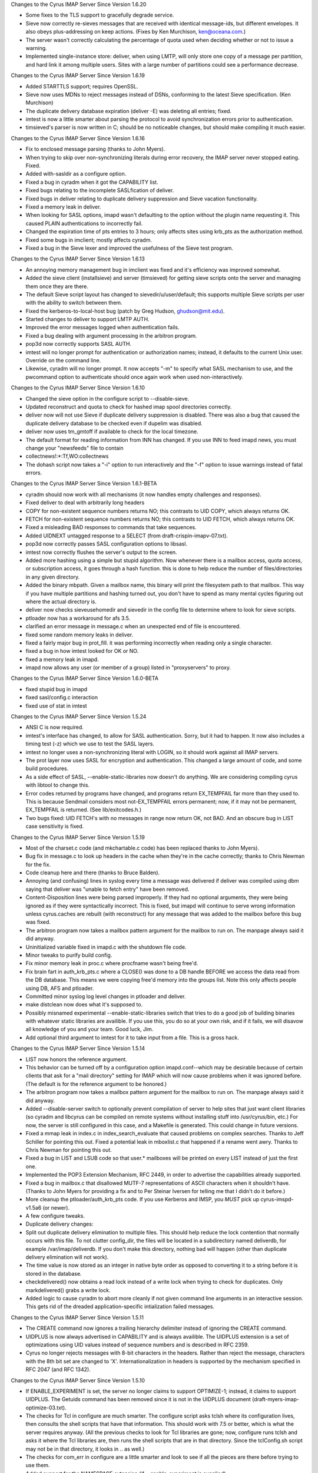Changes to the Cyrus IMAP Server Since Version 1.6.20

*   Some fixes to the TLS support to gracefully degrade service.
*   Sieve now correctly re-sieves messages that are received with identical message-ids, but different envelopes. It also obeys plus-addressing on keep actions. (Fixes by Ken Murchison, ken@oceana.com.)
*   The server wasn't correctly calculating the percentage of quota used when deciding whether or not to issue a warning.
*   Implemented single-instance store: deliver, when using LMTP, will only store one copy of a message per partition, and hard link it among multiple users. Sites with a large number of partitions could see a performance decrease.

Changes to the Cyrus IMAP Server Since Version 1.6.19

*   Added STARTTLS support; requires OpenSSL.
*   Sieve now uses MDNs to reject messages instead of DSNs, conforming to the latest Sieve specification. (Ken Murchison)
*   The duplicate delivery database expiration (deliver -E) was deleting all entries; fixed.
*   imtest is now a little smarter about parsing the protocol to avoid synchronization errors prior to authentication.
*   timsieved's parser is now written in C; should be no noticeable changes, but should make compiling it much easier.

Changes to the Cyrus IMAP Server Since Version 1.6.16

*   Fix to enclosed message parsing (thanks to John Myers).
*   When trying to skip over non-synchronizing literals during error recovery, the IMAP server never stopped eating. Fixed.
*   Added with-sasldir as a configure option.
*   Fixed a bug in cyradm when it got the CAPABILITY list.
*   Fixed bugs relating to the incomplete SASLfication of deliver.
*   Fixed bugs in deliver relating to duplicate delivery suppression and Sieve vacation functionality.
*   Fixed a memory leak in deliver.
*   When looking for SASL options, imapd wasn't defaulting to the option without the plugin name requesting it. This caused PLAIN authentications to incorrectly fail.
*   Changed the expiration time of pts entries to 3 hours; only affects sites using krb_pts as the authorization method.
*   Fixed some bugs in imclient; mostly affects cyradm.
*   Fixed a bug in the Sieve lexer and improved the usefulness of the Sieve test program.

Changes to the Cyrus IMAP Server Since Version 1.6.13

*   An annoying memory management bug in imclient was fixed and it's efficiency was improved somewhat.
*   Added the sieve client (installsieve) and server (timsieved) for getting sieve scripts onto the server and managing them once they are there.
*   The default Sieve script layout has changed to sievedir/u/user/default; this supports multiple Sieve scripts per user with the ability to switch between them.
*   Fixed the kerberos-to-local-host bug (patch by Greg Hudson, ghudson@mit.edu).
*   Started changes to deliver to support LMTP AUTH.
*   Improved the error messages logged when authentication fails.
*   Fixed a bug dealing with argument processing in the arbitron program.
*   pop3d now correctly supports SASL AUTH.
*   imtest will no longer prompt for authentication or authorization names; instead, it defaults to the current Unix user. Override on the command line.
*   Likewise, cyradm will no longer prompt. It now accepts "-m" to specify what SASL mechanism to use, and the pwcommand option to authenticate should once again work when used non-interactively.

Changes to the Cyrus IMAP Server Since Version 1.6.10

*   Changed the sieve option in the configure script to --disable-sieve.
*   Updated reconstruct and quota to check for hashed imap spool directories correctly.
*   deliver now will not use Sieve if duplicate delivery suppression is disabled. There was also a bug that caused the duplicate delivery database to be checked even if dupelim was disabled.
*   deliver now uses tm_gmtoff if available to check for the local timezone.
*   The default format for reading information from INN has changed. If you use INN to feed imapd news, you must change your "newsfeeds" file to contain

*   collectnews!:*:Tf,WO:collectnews

*   The dohash script now takes a "-i" option to run interactively and the "-f" option to issue warnings instead of fatal errors.

Changes to the Cyrus IMAP Server Since Version 1.6.1-BETA

*   cyradm should now work with all mechanisms (it now handles empty challenges and responses).
*   Fixed deliver to deal with arbitrarily long headers
*   COPY for non-existent sequence numbers returns NO; this contrasts to UID COPY, which always returns OK.
*   FETCH for non-existent sequence numbers returns NO; this contrasts to UID FETCH, which always returns OK.
*   Fixed a misleading BAD responses to commands that take sequences.
*   Added UIDNEXT untagged response to a SELECT (from draft-crispin-imapv-07.txt).
*   pop3d now correctly passes SASL configuration options to libsasl.
*   imtest now correctly flushes the server's output to the screen.
*   Added more hashing using a simple but stupid algorithm. Now whenever there is a mailbox access, quota access, or subscription access, it goes through a hash function. this is done to help reduce the number of files/directories in any given directory.
*   Added the binary mbpath. Given a mailbox name, this binary will print the filesystem path to that mailbox. This way if you have multiple partitions and hashing turned out, you don't have to spend as many mental cycles figuring out where the actual directory is.
*   deliver now checks sieveusehomedir and sievedir in the config file to determine where to look for sieve scripts.
*   ptloader now has a workaround for afs 3.5.
*   clarified an error message in message.c when an unexpected end of file is encountered.
*   fixed some random memory leaks in deliver.
*   fixed a fairly major bug in prot_fill. it was performing incorrectly when reading only a single character.
*   fixed a bug in how imtest looked for OK or NO.
*   fixed a memory leak in imapd.
*   imapd now allows any user (or member of a group) listed in "proxyservers" to proxy.

Changes to the Cyrus IMAP Server Since Version 1.6.0-BETA

*   fixed stupid bug in imapd
*   fixed sasl/config.c interaction
*   fixed use of stat in imtest

Changes to the Cyrus IMAP Server Since Version 1.5.24

*   ANSI C is now required.
*   imtest's interface has changed, to allow for SASL authentication. Sorry, but it had to happen. It now also includes a timing test (-z) which we use to test the SASL layers.
*   imtest no longer uses a non-synchronizing literal with LOGIN, so it should work against all IMAP servers.
*   The prot layer now uses SASL for encryption and authentication. This changed a large amount of code, and some build procedures.
*   As a side effect of SASL, --enable-static-libraries now doesn't do anything. We are considering compiling cyrus with libtool to change this.
*   Error codes returned by programs have changed, and programs return EX_TEMPFAIL far more than they used to. This is because Sendmail considers most not-EX_TEMPFAIL errors permanent; now, if it may not be permanent, EX_TEMPFAIL is returned. (See lib/exitcodes.h.)
*   Two bugs fixed: UID FETCH's with no messages in range now return OK, not BAD. And an obscure bug in LIST case sensitivity is fixed.

Changes to the Cyrus IMAP Server Since Version 1.5.19

*   Most of the charset.c code (and mkchartable.c code) has been replaced thanks to John Myers).
*   Bug fix in message.c to look up headers in the cache when they're in the cache correctly; thanks to Chris Newman for the fix.
*   Code cleanup here and there (thanks to Bruce Balden).
*   Annoying (and confusing) lines in syslog every time a message was delivered if deliver was compiled using dbm saying that deliver was "unable to fetch entry" have been removed.
*   Content-Disposition lines were being parsed improperly. If they had no optional arguments, they were being ignored as if they were syntactically incorrect. This is fixed, but imapd will continue to serve wrong information unless cyrus.caches are rebuilt (with reconstruct) for any message that was added to the mailbox before this bug was fixed.
*   The arbitron program now takes a mailbox pattern argument for the mailbox to run on. The manpage always said it did anyway.
*   Uninitialized variable fixed in imapd.c with the shutdown file code.
*   Minor tweaks to purify build config.
*   Fix minor memory leak in proc.c where procfname wasn't being free'd.
*   Fix brain fart in auth_krb_pts.c where a CLOSE() was done to a DB handle BEFORE we access the data read from the DB database. This means we were copying free'd memory into the groups list. Note this only affects people using DB, AFS and ptloader.
*   Committed minor syslog log level changes in ptloader and deliver.
*   make distclean now does what it's supposed to.
*   Possibly misnamed experimental --enable-static-libraries switch that tries to do a good job of building binaries with whatever static libraries are availible. If you use this, you do so at your own risk, and if it fails, we will disavow all knowledge of you and your team. Good luck, Jim.
*   Add optional third argument to imtest for it to take input from a file. This is a gross hack.

Changes to the Cyrus IMAP Server Since Version 1.5.14

*   LIST now honors the reference argument.

*   This behavior can be turned off by a configuration option imapd.conf--which may be desirable because of certain clients that ask for a "mail directory" setting for IMAP which will now cause problems when it was ignored before. (The default is for the reference argument to be honored.)
*   The arbitron program now takes a mailbox pattern argument for the mailbox to run on. The manpage always said it did anyway.
*   Added --disable-server switch to optionally prevent compilation of server to help sites that just want client libraries (so cyradm and libcyrus can be compiled on remote systems without installing stuff into /usr/cyrus/bin, etc.) For now, the server is still configured in this case, and a Makefile is generated. This could change in future versions.
*   Fixed a mmap leak in index.c in index_search_evaluate that caused problems on complex searches. Thanks to Jeff Schiller for pointing this out. Fixed a potential leak in mboxlist.c that happened if a rename went awry. Thanks to Chris Newman for pointing this out.
*   Fixed a bug in LIST and LSUB code so that user.* mailboxes will be printed on every LIST instead of just the first one.
*   Implemented the POP3 Extension Mechanism, RFC 2449, in order to advertise the capabilities already supported.
*   Fixed a bug in mailbox.c that disallowed MUTF-7 representations of ASCII characters when it shouldn't have. (Thanks to John Myers for providing a fix and to Per Steinar Iversen for telling me that I didn't do it before.)
*   More cleanup the ptloader/auth_krb_pts code. If you use Kerberos and IMSP, you *MUST* pick up cyrus-imspd-v1.5a6 (or newer).
*   A few configure tweaks.
*   Duplicate delivery changes:
*       Split out duplicate delivery elimination to multiple files. This should help reduce the lock contention that normally occurs with this file. To not clutter config_dir, the files will be located in a subdirectory named deliverdb, for example /var/imap/deliverdb. If you don't make this directory, nothing bad will happen (other than duplicate delivery elimination will not work).
*       The time value is now stored as an integer in native byte order as opposed to converting it to a string before it is stored in the database.
*       checkdelivered() now obtains a read lock instead of a write lock when trying to check for duplicates. Only markdelivered() grabs a write lock.
*   Added logic to cause cyradm to abort more cleanly if not given command line arguments in an interactive session. This gets rid of the dreaded application-specific intialization failed messages.

Changes to the Cyrus IMAP Server Since Version 1.5.11

*   The CREATE command now ignores a trailing hierarchy delimiter instead of ignoring the CREATE command.
*   UIDPLUS is now always advertised in CAPABILITY and is always availible. The UIDPLUS extension is a set of optimizations using UID values instead of sequence numbers and is described in RFC 2359.
*   Cyrus no longer rejects messages with 8-bit characters in the headers. Rather than reject the message, characters with the 8th bit set are changed to 'X'. Internationalization in headers is supported by the mechanism specified in RFC 2047 (and RFC 1342).

Changes to the Cyrus IMAP Server Since Version 1.5.10

*   If ENABLE_EXPERIMENT is set, the server no longer claims to support OPTIMIZE-1; instead, it claims to support UIDPLUS. The Getuids command has been removed since it is not in the UIDPLUS document (draft-myers-imap-optimize-03.txt).
*   The checks for Tcl in configure are much smarter. The configure script asks tclsh where its configuration lives, then consults the shell scripts that have that information. This should work with 7.5 or better, which is what the server requires anyway. (All the previous checks to look for Tcl libraries are gone; now, configure runs tclsh and asks it where the Tcl libraries are, then runs the shell scripts that are in that directory. Since the tclConfig.sh script may not be in that directory, it looks in .. as well.)
*   The checks for com_err in configure are a little smarter and look to see if all the pieces are there before trying to use them.
*   Added support for the NAMESPACE extension (if --enable-experiment is supplied).
*   Added a "reject8bit" switch to imapd.conf. If set to "true", messages containing 8-bit-set characters in the headers are rejected (the previous behavior); if set to "false" or left to the default value, messages containing 8-bit-set characters have these characters changed to a constant character ('X').
*   Added the "fud" program. This is an interm hack designed to allow allow finger information to be retrieved for cyrus users. This is experimental and it is not recommend that services be built arround this feature, since it is likely to be removed in a future release of the IMAP server.
*   Bug fix: User defined flags now work properly.

Changes to the Cyrus IMAP Server Since Version 1.5.2

*   Fixed a bug with word alignment on Solaris using Kerberos compiled with Sun's CC. (Several patches were submitted; thanks to everyone who did so.)
*   Patches from John Myers, including more glob fixes.
*   Use the default hash function from DB. Note that this means that the existing delivered.db and ptscache.db is NOT compatible with this release. These files should be removed.
*   Provide two debugging programs that dump the databases: ptdump and dump_deliverdb.
*   Multiple changes to ptloader. added a bunch of flags; let it reauthenticate on its own; added support perl wrapper; added bunch of debugging information/output; bunch of other cleanups
*   The mailboxes file is now closed if it isn't likely to be referenced, hopefully preventing old mailboxes files from hanging around in memory as frequently.
*   Added a patch from Eric Hagberg to work around a possible deadlock condition in mboxlist.c where rename isn't atomic.
*   Patch from John Myers to get rid of cyrus.seen corruption in bsearch_mem.
*   Patch from John Myers and to allow ISO-8859-1 characters in mailbox names.
*   Makedepend still runs, and still generates warnings, but these are squirrled away in makedepend.log.
*   On mailbox delete, the server will no longer try and unlink ".." and "." as we got a report that it seriously breaks one file system (even as non-root).
*   Added some support for Netscape's very misleading "Administrate My Mail" menu option in Communicator. Allows for a URL to be set in imapd.conf for the page to refer users to; needs to be turned on with --enable-netscapehack at compile time to enable it.
*   Bug swap: imtest quotes password with a non-synchronizing literal in order to allow weird characters like ) in passwords. But it doesn't look to see if the server supports non-synchronizing literals.
*   If the file "msg/motd" exists, the first line is now sent to clients upon login.
*   Bug fix: to handle BODY[] properly when fetching news articles (truncation no longer occurs). (thanks to John Prevost)
*   The makedepend supplied should now run on Solaris Intel. (thanks to Chris Newman)
*   Added some hacks to pwcheck.c for Linux and Digital Unix where the default protections on the socket don't allow the cyrus user to read it. (thanks to Lyndon Nerenberg)
*   Bug fix: Flags beginning with \ are system flags and users can only create the defined flags. The code to do this before was confused.
*   The configure scripts and makefiles have some random fixes.
*   Added a contrib directory for reasons of laziness in collecting patches, not all of which should be in the distribution.
*   ptloader can now renew its AFS authentication by reading from a srvtab file.
*   The configure script now looks for a libcom_err and can use an installed one if one exists.
*   Other small bug fixes.

Changes to the Cyrus IMAP Server Since Version 1.5

*   Bug fix: RENAME corrupted mailboxes if they had been EXPUNGEd. (may have only happened with INBOX, which Pine tickles once a month.)
*   Bug fix: auth_newstate now initializes its structures.
*   Bug fix: pop3d.c, a printf was changed to prot_printf.
*   Cyrus now sends X-NON-HIERARCHICAL-RENAME to alert clients that it is not handling RENAME in an IMAP4rev1 compliant manner. This will be fixed in a subsequent release.
*   Bug fix: imclient_autenticate now does resolution on the hostname before authenticating to it. This caused problems when authenticating to an address that was a CNAME.
*   Bug fix: LIST %.% (and other multiple hierarchy delimiter matches) works properly. Several other glob.c fixes are included as well.
*   Bug fix: a fetch of exclusively BODY[HEADER.FIELDS...] should now work properly.
*   Bug fix: reconstruct now considers a nonexistant INN news directory to be empty; this makes reconstruct fix the cyrus.* files in the imap news partition.
*   Added a manpage for imclient.
*   Fixed a few other minor bugs.

Changes to the Cyrus IMAP Server Since Version 1.4

*   Implemented the "IMAP4rev1" protocol commands. (The hierarchical behavior of RENAME, which was added late to the IMAP4rev1 specification, is not implemented.) Changes the minor version number of the cyrus mailbox database format to 1. IMPORTANT: it is necessary to run the command "reconstruct -r" as the cyrus user after upgrading the Cyrus IMAP software from version 1.4 or earlier.
*   If the file "msg/shutdown" exits in the configuration directory, the IMAP server will issue the first line in the file in an untagged BYE message and shut down.
*   Permit SPACE in mailbox names.
*   Permit the "modified UTF-7" internationalized mailbox name convention.
*   "User opened mailbox" messages are now logged at the DEBUG level instead of the INFO level.
*   Added -q (ignore quota) switch to deliver.
*   New "krbck" program for diagnosing common kerberos problems.
*   auth_unix no longer requires users to be in the passwd file.
*   AUTHENTICATE command now reports the protection mechanism in use in the text of the tagged OK response
*   Make MAILBOX_BADFORMAT and MAILBOX_NOTSUPPORTED temporary errors.
*   Use the header cache for SEARCH HEADER
*   Use "unspecified-domain" instead of server's hostname to fill out RFC 822 addresses without the "@domain" part.
*   Make "reconstruct -r" with no args reconstruct every mailbox.
*   The configure script now defaults to using unix_pwcheck instead of unix if the file /etc/shadow exists.
*   The location of the pwcheck socket directory now defaults to "/var/ptclient/". It is controlled by the "--with-statedir=DIR" option, which defaults to "/var".
*   Bug fix: by using an certain address form, one could deliver to a user's mailbox bypassing the ACL's.
*   Bug fix: un-fold header lines when parsing for the ENVELOPE.
*   Delete quota roots when deleting the last mailbox that uses them. Doesn't catch all cases, but should get over 99% of them.
*   Implement plaintextloginpause configuration option, imposes artificial delay on plaintext password logins.
*   Implement popminpoll configuration option, limits frequency of POP3 logins.
*   Implement AFS PT server group support.
*   Remove persistence of POP3 LAST value and remove Status: hack
*   Support the new ACL command set in the IMAP server.
*   Bug fix: Have to initialize reply to 0 in pop3d. Was causing POP3 server to occasionally drop the connection during authentication.
*   Bug fix: The COPY command wasn't issuing a [TRYCREATE] when appropriate for sub-mailboxes of INBOX.
*   Bug fix: Renaming a mailbox wasn't correctly changing its UIDVALIDITY.
*   Bug fix: Renaming a mailbox to itself, in order to move it to a different partition, was not working correctly.
*   Update the AUTH support in pop3d to conform to the latest draft specification.
*   Update cyradm to use Tcl 7.5 instead of Tcl 7.4
*   Re-implement large sections of the netnews support. It no longer requires modifications to INN, as it now expunges the index entries for expired/canceled articles upon select of the newsgroup.
*   Implement newsspool configuration option, for separating the directories for the news spool and the various cyrus.* IMAP server index files.
*   Bug fix: permit empty flag list in APPEND command
*   Bug fix: deal with truncated Date: header values.
*   Bug fix: memory mapping code, deal better with 0-length maps, since mmap() appears to crap out on that boundary condition.
*   Portability fix: if no strerror, have to define NEED_SYS_ERRLIST.
*   Bug fix: used append instead of lappend in cyradmin, preventing use of any port other than IMAP.
*   When the client is streaming its commands, the IMAP server attempts to stream its tagged responses.
*   Modify zephyr support to compile without Kerberos support.
*   Add a bunch of prototype declararations to the code.
*   In deliver, change the MULT support to instead use the LMTP syntax.
*   imclient: support tagged intermediate replies and a default callback.
*   Implement some experimental protocol extensions for optimizing disconnected use resynchronization. Most extensions are disabled by default. Client authors should contact info-cyrus@andrew.cmu.edu if they wish to experiment with these.
*   In Makefiles, change $(AR) to ar -- HPUX make is defective.
*   In deliver, use HAVE_LIBDB to select use of db over dbm
*   Add map_stupidshared mapping module for older versions of Digital Unix. It's not quite as bad as HPUX, but...
*   Bug fix: in imclient.c, don't free NULL pointers and don't call htons() on the output of getservbyname(). Have to abort sending the command if you get a tagged response when sending a literal.
*   The auth_xxx routines now create/take a state argument instead of maintaining internal static state.
*   Solaris mktime() is buggy in some releases. Create and use mkgmtime() for parsing date strings.
*   Message parsing routines now use memory mapping, though they still copy data around in line-sized buffers.

Changes to the Cyrus IMAP Server Since Version 1.3

*   Implemented the "reconstruct -m" command, for reconstructing the mailboxes file. IMPORTANT: it is necessary to run the command "reconstruct -m" as the cyrus user after upgrading the Cyrus IMAP software from version 1.3 or earlier. We recommend you make a backup copy of the mailboxes file in the configuration directory before performing the conversion.
*   Mailbox names are now case sensitive, not case insensitive. "INBOX" is the exception, and is treated as being case-insensitive.
*   Personal mailboxes now appear to their owners as being under the "INBOX." hierarchy. For example, the mailbox "user.bovik.work" appears to the user "bovik" as "INBOX.work". The user may still refer to the mailbox with the name "user.bovik.work".
*   Previously, the code used "anybody" as the name of the group that all users are in, but the documentation used the name "anyone". Changed the code to match the documentation. The name "anybody" will be canonicalized to the name "anyone".
*   The install document now gives different recommended locations for the server databases. The recommended location of the configuration directory changed from "/usr/cyrus" to "/var/imap" and the recommended location of the default partition directory changed from "/usr/spool/cyrus" to "/var/spool/imap". It is NOT necessary to change the locations of these directories when upgrading from version 1.3 or earlier of the Cyrus IMAP server software. If you do wish to change the locations of these directories to match the new recommendations, simply rename the directories and change the appropriate values in your /etc/imapd.conf file.
*   Created a "make install" rule. See the installation document for all the new corresponding configure options. Note the recommended location of the "imapd", "pop3d", and "deliver" programs has changed, this change needs to be reflected in the "inetd.conf" and "sendmail.cf" files.
*   New "login_unix_pwcheck" module and "pwcheck" daemon, for improved shadow password support. See the "pwcheck/README.pwcheck" file in the distribution for details.
*   Renamed the "login_unix_shadow" module to "login_unix_getspnam".
*   Added a mail notification mechanism, using Zephyr.
*   Added a feature to automatically create user IMAP accounts. Controlled by the "autocreatequota" config option.
*   Added the "logtimestamps" config option, for putting timestamp information into protocol telemetry logs.
*   Beefed up the Kerberos checks in Configure to ensure the DES library routines exist.
*   On some systems, the "echo" command with no arguments emits a newline. Changed the installation document to instead use the "true" command to create the "mailboxes" file.
*   Store a redundant copy of a mailbox's ACL in the cyrus.header file, so "reconstruct -m" may later use it as a backup.
*   Had to remove the declaration of tcl_RcFileName for the latest version of Tcl.
*   Make much more extensive use of memory mapping. Replace the binary search module with one that searches a memory mapped area.
*   Replaced the yacc-based RFC822 address parser with a hand-coded one.
*   Replaced the et (error table) libary with a version that doesn't require lex or yacc. Remove the lex/yacc checking from Configure.
*   Safety feature: most programs now refuse to run as root.
*   Bug fix: Issue [TRYCREATE] tag on COPY command when appropriate.
*   Bug fix: The quoted-printable decoder wasn't ignoring trailing whitespace, as required by MIME.
*   Bug fix: Don't spew cascade errors if the server gets an EOF during/after reading an APPEND literal.
*   Bug fix: gmtmoff_gmtime.c was returning results with the wrong sign.
*   Bug fix: imclient_send was appending spaces to %d and %u and the response parser was not handling responses that did not contain a space after the keyword.
*   Bug fix: rmnews wasn't removing some (un-indexed) article files correctly.
*   Completely disabled the dropoff code for now. It will be completely replaced when IMSP integration is implemented
*   Added workaround for the Linux mkdir() problem.
*   In Configure, use a more direct test for a working shared-memory mmap
*   In collectnews, avoid O(n**2) behavior when processing articles that have already expired.
*   Bug fix: append_addseen() would screw up if no messages were previously seen.
*   Added the CMU-specific amssync and cmulocal directories.
*   Use memmove instead of bcopy.
*   Implemented the first pass of SMTP/MULT support in deliver.
*   Added cacheid parameter to auth_setid(), for AFS PT server support.

Changes to the Cyrus IMAP Server Since Version 1.2

*   Fixed bug in character set code that broke text searches. Sites which care about searching headers need to reconstruct their existing mailboxes.

Changes to the Cyrus IMAP Server Since Version 1.1-Beta

*   Add support for UIDVALIDITY special information token.
*   Add syncnews and arbitron programs.
*   Redo duplicate delivery elimination in deliver.
*   Bug fixed: Must re-read files after acquiring a lock. Cannot trust the mtime of a file to increment when writing the file--file could be written to multiple times in the same second.
*   Bug fixed: EXAMINE command should not affect \Recent status.
*   Update the user's \Recent high-water-mark when we report new messages.
*   Portability changes
*   Upgrade to autoconf 2.1
*   Allow privacy to be turned off at compile-time with --disable-privacy configure switch.
*   Fix typo in cyradm preventing "all" from being recognized.
*   Include map_private.c memory mapping module for systems like HPUX which have half-working mmap() implementations.
*   Switch to using UTF-8 for internal search format. Sites which care about internationalized searching of headers need to reconstruct all their existing mailboxes.
*   Fix some errors in the iso-8859-* tables.
*   Add and correct a bunch of case-independence mappings in the character tables.
*   First pass at implementing the STATUS extension; disabled for release.
*   First pass at implementing IMAP/IMSP server integration. Not ready for general use.
*   Add new_cred and free_cred mechanisms to authentication modules.
*   Don't complain when doing "reconstruct -r foo" and foo isn't a mailbox.
*   Add IMAP_QUOTAROOT_NONEXISTENT error code.
*   Bug fix: Avoid divide by zero when quota is zero
*   Bug fix: In an error case of the ACL handling code, we have to restore tab before breaking out of loop.
*   Fix file descriptor leak in quota system.
*   Change a bunch of int variables to unsigned.
*   Better error reporting on reads that end up short.

Changes to the Cyrus IMAP Server Since Version 1.0-Beta

*   Improved installation document.
*   New "cyradm" administrative client.
*   Changed the syslog facility from "local4" to "local6".
*   Removed the renounce setuid check in "deliver". The "deliver" program must now be non-executable by other.
*   Fixed a typo in the parsing of SEARCH DELETED. (This bug constantly got tripped by newer C-clients.)
*   Redesigned the implementation of SEARCH CHARSET.
*   Sites that wish to search for non-ASCII characters in the headers of existing mailboxes must run reconstruct on all their mailboxes after upgrading to this version.
*   Added AUTH and KPOP support to the POP3 server.
*   Added search support for the ISO-2022-JP character set.
*   Replaced the search engine with a partial Boyer-Moore algorithm.
*   Special-case optimized searching US-ASCII text.
*   Fixed a bug which caused the message parser to spin-loop on a particular degenerate invalid-MIME case.
*   Fixed a performance bug in the message parser.
*   Tracked last-minute changes to the IMAP4 protocol.
*   Fixed a bug in UNSUBSCRIBE which caused too many subscriptions to be removed.
*   Added a bunch more "configure" options.
*   Ported to HPUX.
*   Fixed a bug in the LIST/LSUB \Noselect code.
*   Fixed bug in the globbing code which caused the "*%" pattern to work incorrectly.
*   Client-side Kerberos support is now conditionalized on HAVE_ACTE_KRB, which is set by configure.
*   Fixed some invalid buffer-alignment assumptions in the Kerberos code.
*   Made the lexers compatible with flex. Configure now looks for and prefers to use flex and bison/byacc.
*   Made the IMAP server check for the existence of the mailboxes file upon startup, in order to give a more informative error message for this common configuration error.
*   Fixed other minor bugs.
